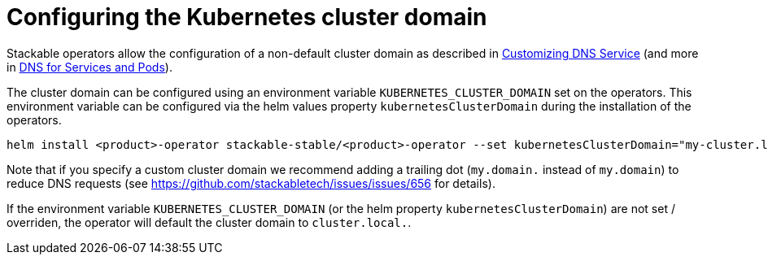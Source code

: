 = Configuring the Kubernetes cluster domain
:description: Configure Stackable operators to use a different cluster domain other than 'cluster.local.'.
:dns-custom-nameservers: https://kubernetes.io/docs/tasks/administer-cluster/dns-custom-nameservers/
:dns-pod-service: https://kubernetes.io/docs/concepts/services-networking/dns-pod-service/

Stackable operators allow the configuration of a non-default cluster domain as described in {dns-custom-nameservers}[Customizing DNS Service] (and more in {dns-pod-service}[DNS for Services and Pods]).

The cluster domain can be configured using an environment variable `KUBERNETES_CLUSTER_DOMAIN` set on the operators.
This environment variable can be configured via the helm values property `kubernetesClusterDomain` during the installation of the operators.

```
helm install <product>-operator stackable-stable/<product>-operator --set kubernetesClusterDomain="my-cluster.local."
```

Note that if you specify a custom cluster domain we recommend adding a trailing dot (`my.domain.` instead of `my.domain`) to reduce DNS requests (see https://github.com/stackabletech/issues/issues/656 for details).

If the environment variable `KUBERNETES_CLUSTER_DOMAIN` (or the helm property `kubernetesClusterDomain`) are not set / overriden, the operator will default the cluster domain to `cluster.local.`.
